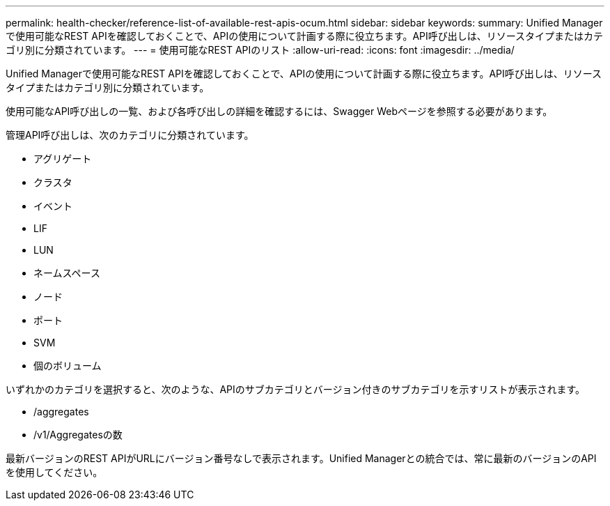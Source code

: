 ---
permalink: health-checker/reference-list-of-available-rest-apis-ocum.html 
sidebar: sidebar 
keywords:  
summary: Unified Managerで使用可能なREST APIを確認しておくことで、APIの使用について計画する際に役立ちます。API呼び出しは、リソースタイプまたはカテゴリ別に分類されています。 
---
= 使用可能なREST APIのリスト
:allow-uri-read: 
:icons: font
:imagesdir: ../media/


[role="lead"]
Unified Managerで使用可能なREST APIを確認しておくことで、APIの使用について計画する際に役立ちます。API呼び出しは、リソースタイプまたはカテゴリ別に分類されています。

使用可能なAPI呼び出しの一覧、および各呼び出しの詳細を確認するには、Swagger Webページを参照する必要があります。

管理API呼び出しは、次のカテゴリに分類されています。

* アグリゲート
* クラスタ
* イベント
* LIF
* LUN
* ネームスペース
* ノード
* ポート
* SVM
* 個のボリューム


いずれかのカテゴリを選択すると、次のような、APIのサブカテゴリとバージョン付きのサブカテゴリを示すリストが表示されます。

* /aggregates
* /v1/Aggregatesの数


最新バージョンのREST APIがURLにバージョン番号なしで表示されます。Unified Managerとの統合では、常に最新のバージョンのAPIを使用してください。
